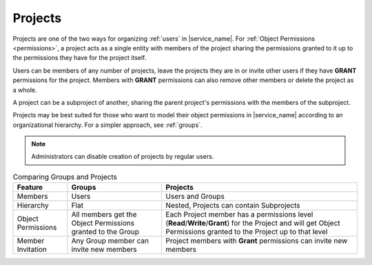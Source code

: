 .. _projects:

Projects
========

Projects are one of the two ways for organizing :ref:`users` in |service_name|. For :ref:`Object Permissions <permissions>`, a project acts as a single entity with members of the project sharing the permissions granted to it up to the permissions they have for the project itself.

Users can be members of any number of projects, leave the projects they are in or invite other users if they have **GRANT** permissions for the project. Members with **GRANT** permissions can also remove other members or delete the project as a whole.

A project can be a subproject of another, sharing the parent project's permissions with the members of the subproject.

Projects may be best suited for those who want to model their object permissions in |service_name| according to an organizational hierarchy. For a simpler approach, see :ref:`groups`.

.. note::
    Administrators can disable creation of projects by regular users.

.. list-table:: Comparing Groups and Projects
   :header-rows: 1

   * - Feature
     - Groups
     - Projects
   * - Members
     - Users
     - Users and Groups
   * - Hierarchy
     - Flat
     - Nested, Projects can contain Subprojects
   * - Object Permissions
     - All members get the Object Permissions granted to the Group
     - Each Project member has a permissions level (**Read**/**Write**/**Grant**) for the Project and will get Object Permissions granted to the Project up to that level
   * - Member Invitation
     - Any Group member can invite new members
     - Project members with **Grant** permissions can invite new members
